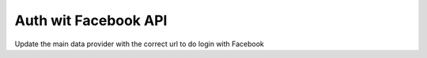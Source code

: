 Auth wit Facebook API
=====================

Update the main data provider with the correct url to do login with Facebook
